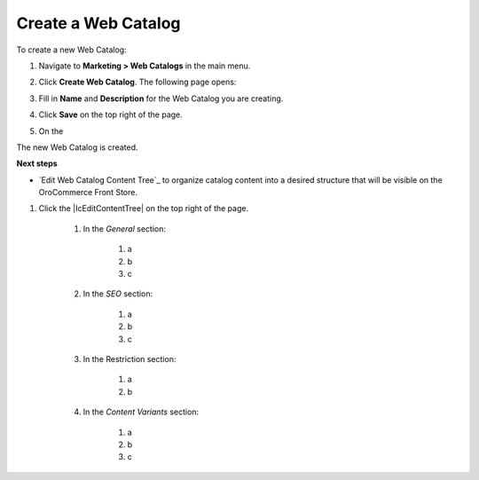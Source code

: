 Create a Web Catalog
^^^^^^^^^^^^^^^^^^^^

To create a new Web Catalog:

#. Navigate to **Marketing > Web Catalogs** in the main menu.

#. Click **Create Web Catalog**.
   The following page opens:

   .. image:: /complete_reference/img/marketing/web_catalogs/WebCatalogCreate1.png
      :class: with-border

#. Fill in **Name** and **Description** for the Web Catalog you are creating.

#. Click **Save** on the top right of the page.

#. On the 

   

The new Web Catalog is created.

**Next steps**

* `Edit Web Catalog Content Tree`_ to organize catalog content into a desired structure that will be visible on the OroCommerce Front Store.

.. finish

#. Click the |IcEditContentTree| on the top right of the page.

        #. In the *General* section:

             #) a
             #) b
             #) c

        #. In the *SEO* section:

             #) a
             #) b
             #) c

        #. In the Restriction section:

             #) a
             #) b

        #. In the *Content Variants* section:

             #) a
             #) b
             #) c